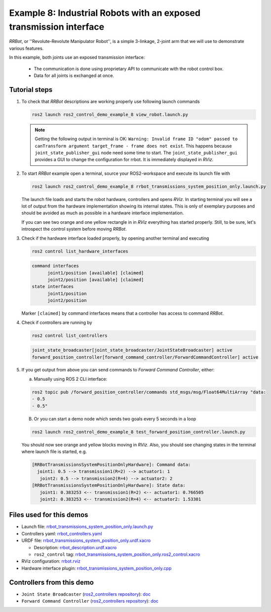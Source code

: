 .. _ros2_control_demos_example_8_userdoc:

********************************************************************************
Example 8: Industrial Robots with an exposed transmission interface
********************************************************************************

*RRBot*, or ''Revolute-Revolute Manipulator Robot'', is a simple 3-linkage, 2-joint arm that we will use to demonstrate various features.

In this example, both joints use an exposed transmission interface:

  * The communication is done using proprietary API to communicate with the robot control box.
  * Data for all joints is exchanged at once.

Tutorial steps
--------------------------

1. To check that *RRBot* descriptions are working properly use following launch commands

   .. code-block:: shell

    ros2 launch ros2_control_demo_example_8 view_robot.launch.py

   .. note::

    Getting the following output in terminal is OK: ``Warning: Invalid frame ID "odom" passed to canTransform argument target_frame - frame does not exist``.
    This happens because ``joint_state_publisher_gui`` node need some time to start.
    The ``joint_state_publisher_gui`` provides a GUI to change the configuration for rrbot. It is immediately displayed in *RViz*.

2. To start *RRBot* example open a terminal, source your ROS2-workspace and execute its launch file with

   .. code-block:: shell

    ros2 launch ros2_control_demo_example_8 rrbot_transmissions_system_position_only.launch.py

   The launch file loads and starts the robot hardware, controllers and opens *RViz*.
   In starting terminal you will see a lot of output from the hardware implementation showing its internal states.
   This is only of exemplary purposes and should be avoided as much as possible in a hardware interface implementation.

   If you can see two orange and one yellow rectangle in in *RViz* everything has started properly.
   Still, to be sure, let's introspect the control system before moving *RRBot*.

3. Check if the hardware interface loaded properly, by opening another terminal and executing

   .. code-block:: shell

    ros2 control list_hardware_interfaces

   .. code-block:: shell

    command interfaces
          joint1/position [available] [claimed]
          joint2/position [available] [claimed]
    state interfaces
          joint1/position
          joint2/position

   Marker ``[claimed]`` by command interfaces means that a controller has access to command *RRBot*.

4. Check if controllers are running by

   .. code-block:: shell

    ros2 control list_controllers

   .. code-block:: shell

    joint_state_broadcaster[joint_state_broadcaster/JointStateBroadcaster] active
    forward_position_controller[forward_command_controller/ForwardCommandController] active

5. If you get output from above you can send commands to *Forward Command Controller*, either:

   a. Manually using ROS 2 CLI interface:

   .. code-block:: shell

    ros2 topic pub /forward_position_controller/commands std_msgs/msg/Float64MultiArray "data:
    - 0.5
    - 0.5"

   B. Or you can start a demo node which sends two goals every 5 seconds in a loop

   .. code-block:: shell

    ros2 launch ros2_control_demo_example_8 test_forward_position_controller.launch.py

   You should now see orange and yellow blocks moving in *RViz*.
   Also, you should see changing states in the terminal where launch file is started, e.g.

   .. code-block:: shell

    [RRBotTransmissionsSystemPositionOnlyHardware]: Command data:
      joint1: 0.5 --> transmission1(R=2) --> actuator1: 1
       joint2: 0.5 --> transmission2(R=4) --> actuator2: 2
    [RRBotTransmissionsSystemPositionOnlyHardware]: State data:
       joint1: 0.383253 <-- transmission1(R=2) <-- actuator1: 0.766505
       joint2: 0.383253 <-- transmission2(R=4) <-- actuator2: 1.53301


Files used for this demos
--------------------------

* Launch file: `rrbot_transmissions_system_position_only.launch.py <https://github.com/ros-controls/ros2_control_demos/tree/master/example_8/bringup/launch/rrbot_transmissions_system_position_only.launch.py>`__
* Controllers yaml: `rrbot_controllers.yaml <https://github.com/ros-controls/ros2_control_demos/tree/master/example_8/bringup/config/rrbot_controllers.yaml>`__
* URDF file: `rrbot_transmissions_system_position_only.urdf.xacro <https://github.com/ros-controls/ros2_control_demos/tree/master/example_8/description/urdf/rrbot_transmissions_system_position_only.urdf.xacro>`__

  * Description: `rrbot_description.urdf.xacro <https://github.com/ros-controls/ros2_control_demos/tree/master/example_8/description/urdf/rrbot_description.urdf.xacro>`__
  * ``ros2_control`` tag: `rrbot_transmissions_system_position_only.ros2_control.xacro <https://github.com/ros-controls/ros2_control_demos/tree/master/example_8/description/ros2_control/rrbot_transmissions_system_position_only.ros2_control.xacro>`__

* RViz configuration: `rrbot.rviz <https://github.com/ros-controls/ros2_control_demos/tree/master/example_8/description/rviz/rrbot.rviz>`__

* Hardware interface plugin: `rrbot_transmissions_system_position_only.cpp <https://github.com/ros-controls/ros2_control_demos/tree/master/example_8/hardware/rrbot_transmissions_system_position_only.cpp>`__


Controllers from this demo
--------------------------
* ``Joint State Broadcaster`` (`ros2_controllers repository <https://github.com/ros-controls/ros2_controllers/tree/master/joint_state_broadcaster>`__): `doc <https://control.ros.org/master/doc/ros2_controllers/joint_state_broadcaster/doc/userdoc.html>`__
* ``Forward Command Controller`` (`ros2_controllers repository <https://github.com/ros-controls/ros2_controllers/tree/master/forward_command_controller>`__): `doc <https://control.ros.org/master/doc/ros2_controllers/forward_command_controller/doc/userdoc.html>`__
